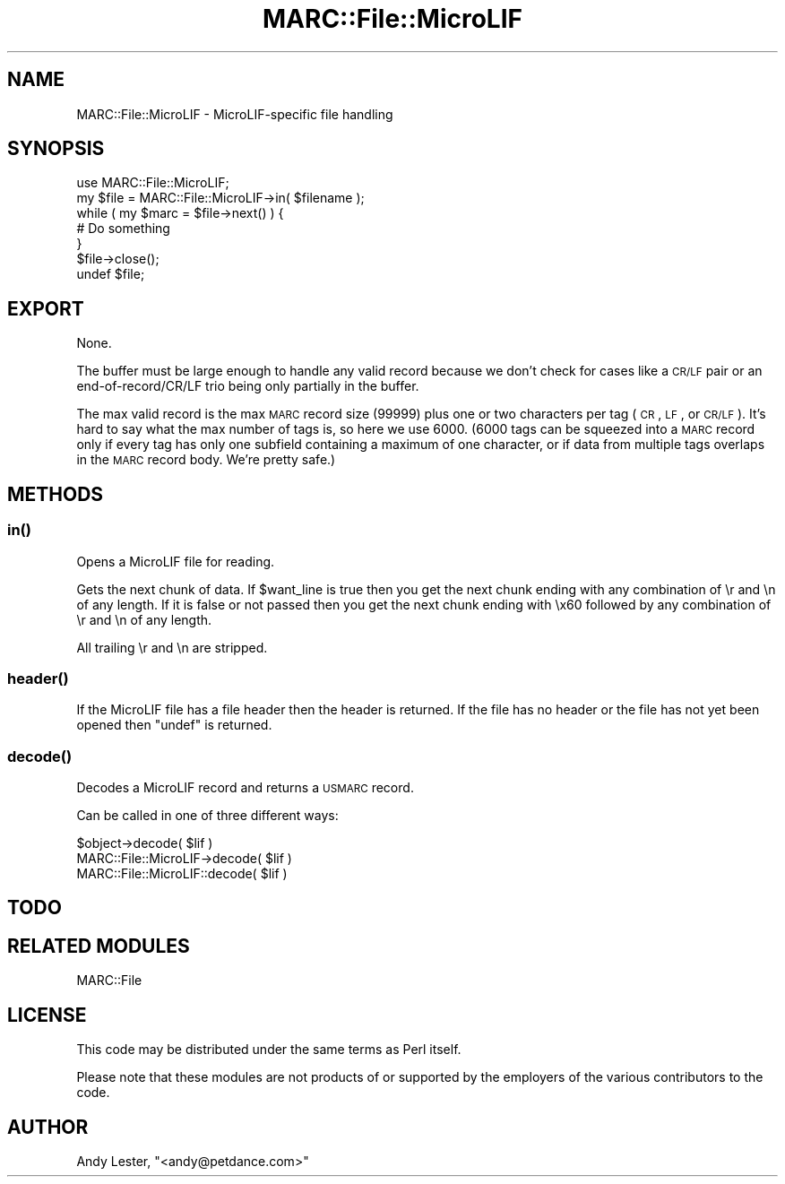 .\" Automatically generated by Pod::Man 2.25 (Pod::Simple 3.19)
.\"
.\" Standard preamble:
.\" ========================================================================
.de Sp \" Vertical space (when we can't use .PP)
.if t .sp .5v
.if n .sp
..
.de Vb \" Begin verbatim text
.ft CW
.nf
.ne \\$1
..
.de Ve \" End verbatim text
.ft R
.fi
..
.\" Set up some character translations and predefined strings.  \*(-- will
.\" give an unbreakable dash, \*(PI will give pi, \*(L" will give a left
.\" double quote, and \*(R" will give a right double quote.  \*(C+ will
.\" give a nicer C++.  Capital omega is used to do unbreakable dashes and
.\" therefore won't be available.  \*(C` and \*(C' expand to `' in nroff,
.\" nothing in troff, for use with C<>.
.tr \(*W-
.ds C+ C\v'-.1v'\h'-1p'\s-2+\h'-1p'+\s0\v'.1v'\h'-1p'
.ie n \{\
.    ds -- \(*W-
.    ds PI pi
.    if (\n(.H=4u)&(1m=24u) .ds -- \(*W\h'-12u'\(*W\h'-12u'-\" diablo 10 pitch
.    if (\n(.H=4u)&(1m=20u) .ds -- \(*W\h'-12u'\(*W\h'-8u'-\"  diablo 12 pitch
.    ds L" ""
.    ds R" ""
.    ds C` ""
.    ds C' ""
'br\}
.el\{\
.    ds -- \|\(em\|
.    ds PI \(*p
.    ds L" ``
.    ds R" ''
'br\}
.\"
.\" Escape single quotes in literal strings from groff's Unicode transform.
.ie \n(.g .ds Aq \(aq
.el       .ds Aq '
.\"
.\" If the F register is turned on, we'll generate index entries on stderr for
.\" titles (.TH), headers (.SH), subsections (.SS), items (.Ip), and index
.\" entries marked with X<> in POD.  Of course, you'll have to process the
.\" output yourself in some meaningful fashion.
.ie \nF \{\
.    de IX
.    tm Index:\\$1\t\\n%\t"\\$2"
..
.    nr % 0
.    rr F
.\}
.el \{\
.    de IX
..
.\}
.\"
.\" Accent mark definitions (@(#)ms.acc 1.5 88/02/08 SMI; from UCB 4.2).
.\" Fear.  Run.  Save yourself.  No user-serviceable parts.
.    \" fudge factors for nroff and troff
.if n \{\
.    ds #H 0
.    ds #V .8m
.    ds #F .3m
.    ds #[ \f1
.    ds #] \fP
.\}
.if t \{\
.    ds #H ((1u-(\\\\n(.fu%2u))*.13m)
.    ds #V .6m
.    ds #F 0
.    ds #[ \&
.    ds #] \&
.\}
.    \" simple accents for nroff and troff
.if n \{\
.    ds ' \&
.    ds ` \&
.    ds ^ \&
.    ds , \&
.    ds ~ ~
.    ds /
.\}
.if t \{\
.    ds ' \\k:\h'-(\\n(.wu*8/10-\*(#H)'\'\h"|\\n:u"
.    ds ` \\k:\h'-(\\n(.wu*8/10-\*(#H)'\`\h'|\\n:u'
.    ds ^ \\k:\h'-(\\n(.wu*10/11-\*(#H)'^\h'|\\n:u'
.    ds , \\k:\h'-(\\n(.wu*8/10)',\h'|\\n:u'
.    ds ~ \\k:\h'-(\\n(.wu-\*(#H-.1m)'~\h'|\\n:u'
.    ds / \\k:\h'-(\\n(.wu*8/10-\*(#H)'\z\(sl\h'|\\n:u'
.\}
.    \" troff and (daisy-wheel) nroff accents
.ds : \\k:\h'-(\\n(.wu*8/10-\*(#H+.1m+\*(#F)'\v'-\*(#V'\z.\h'.2m+\*(#F'.\h'|\\n:u'\v'\*(#V'
.ds 8 \h'\*(#H'\(*b\h'-\*(#H'
.ds o \\k:\h'-(\\n(.wu+\w'\(de'u-\*(#H)/2u'\v'-.3n'\*(#[\z\(de\v'.3n'\h'|\\n:u'\*(#]
.ds d- \h'\*(#H'\(pd\h'-\w'~'u'\v'-.25m'\f2\(hy\fP\v'.25m'\h'-\*(#H'
.ds D- D\\k:\h'-\w'D'u'\v'-.11m'\z\(hy\v'.11m'\h'|\\n:u'
.ds th \*(#[\v'.3m'\s+1I\s-1\v'-.3m'\h'-(\w'I'u*2/3)'\s-1o\s+1\*(#]
.ds Th \*(#[\s+2I\s-2\h'-\w'I'u*3/5'\v'-.3m'o\v'.3m'\*(#]
.ds ae a\h'-(\w'a'u*4/10)'e
.ds Ae A\h'-(\w'A'u*4/10)'E
.    \" corrections for vroff
.if v .ds ~ \\k:\h'-(\\n(.wu*9/10-\*(#H)'\s-2\u~\d\s+2\h'|\\n:u'
.if v .ds ^ \\k:\h'-(\\n(.wu*10/11-\*(#H)'\v'-.4m'^\v'.4m'\h'|\\n:u'
.    \" for low resolution devices (crt and lpr)
.if \n(.H>23 .if \n(.V>19 \
\{\
.    ds : e
.    ds 8 ss
.    ds o a
.    ds d- d\h'-1'\(ga
.    ds D- D\h'-1'\(hy
.    ds th \o'bp'
.    ds Th \o'LP'
.    ds ae ae
.    ds Ae AE
.\}
.rm #[ #] #H #V #F C
.\" ========================================================================
.\"
.IX Title "MARC::File::MicroLIF 3"
.TH MARC::File::MicroLIF 3 "2010-03-29" "perl v5.10.1" "User Contributed Perl Documentation"
.\" For nroff, turn off justification.  Always turn off hyphenation; it makes
.\" way too many mistakes in technical documents.
.if n .ad l
.nh
.SH "NAME"
MARC::File::MicroLIF \- MicroLIF\-specific file handling
.SH "SYNOPSIS"
.IX Header "SYNOPSIS"
.Vb 1
\&    use MARC::File::MicroLIF;
\&
\&    my $file = MARC::File::MicroLIF\->in( $filename );
\&
\&    while ( my $marc = $file\->next() ) {
\&        # Do something
\&    }
\&    $file\->close();
\&    undef $file;
.Ve
.SH "EXPORT"
.IX Header "EXPORT"
None.
.PP
The buffer must be large enough to handle any valid record because
we don't check for cases like a \s-1CR/LF\s0 pair or an end\-of\-record/CR/LF
trio being only partially in the buffer.
.PP
The max valid record is the max \s-1MARC\s0 record size (99999) plus one
or two characters per tag (\s-1CR\s0, \s-1LF\s0, or \s-1CR/LF\s0).  It's hard to say
what the max number of tags is, so here we use 6000.  (6000 tags
can be squeezed into a \s-1MARC\s0 record only if every tag has only one
subfield containing a maximum of one character, or if data from
multiple tags overlaps in the \s-1MARC\s0 record body.  We're pretty safe.)
.SH "METHODS"
.IX Header "METHODS"
.SS "\fIin()\fP"
.IX Subsection "in()"
Opens a MicroLIF file for reading.
.PP
Gets the next chunk of data.  If \f(CW$want_line\fR is true then you get
the next chunk ending with any combination of \er and \en of any length.
If it is false or not passed then you get the next chunk ending with
\&\ex60 followed by any combination of \er and \en of any length.
.PP
All trailing \er and \en are stripped.
.SS "\fIheader()\fP"
.IX Subsection "header()"
If the MicroLIF file has a file header then the header is returned.
If the file has no header or the file has not yet been opened then
\&\f(CW\*(C`undef\*(C'\fR is returned.
.SS "\fIdecode()\fP"
.IX Subsection "decode()"
Decodes a MicroLIF record and returns a \s-1USMARC\s0 record.
.PP
Can be called in one of three different ways:
.PP
.Vb 3
\&    $object\->decode( $lif )
\&    MARC::File::MicroLIF\->decode( $lif )
\&    MARC::File::MicroLIF::decode( $lif )
.Ve
.SH "TODO"
.IX Header "TODO"
.SH "RELATED MODULES"
.IX Header "RELATED MODULES"
MARC::File
.SH "LICENSE"
.IX Header "LICENSE"
This code may be distributed under the same terms as Perl itself.
.PP
Please note that these modules are not products of or supported by the
employers of the various contributors to the code.
.SH "AUTHOR"
.IX Header "AUTHOR"
Andy Lester, \f(CW\*(C`<andy@petdance.com>\*(C'\fR
